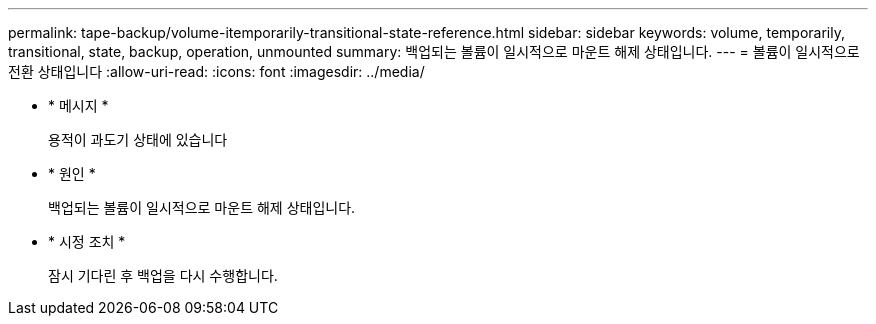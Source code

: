 ---
permalink: tape-backup/volume-itemporarily-transitional-state-reference.html 
sidebar: sidebar 
keywords: volume, temporarily, transitional, state, backup, operation, unmounted 
summary: 백업되는 볼륨이 일시적으로 마운트 해제 상태입니다. 
---
= 볼륨이 일시적으로 전환 상태입니다
:allow-uri-read: 
:icons: font
:imagesdir: ../media/


* * 메시지 *
+
용적이 과도기 상태에 있습니다

* * 원인 *
+
백업되는 볼륨이 일시적으로 마운트 해제 상태입니다.

* * 시정 조치 *
+
잠시 기다린 후 백업을 다시 수행합니다.


